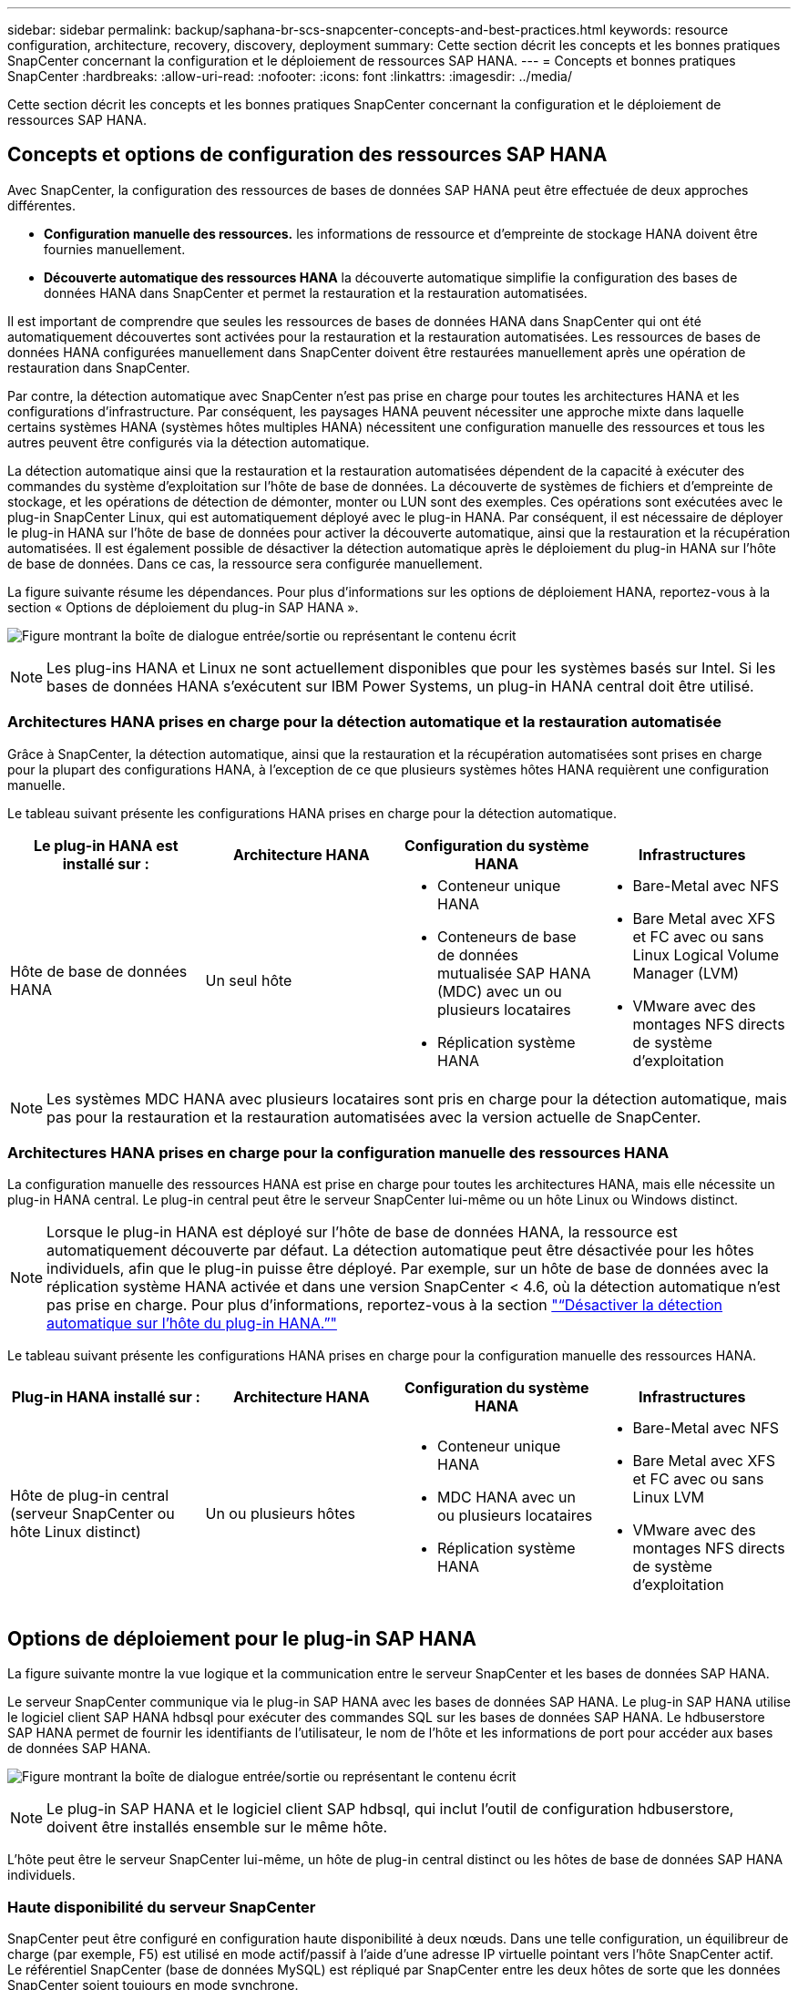 ---
sidebar: sidebar 
permalink: backup/saphana-br-scs-snapcenter-concepts-and-best-practices.html 
keywords: resource configuration, architecture, recovery, discovery, deployment 
summary: Cette section décrit les concepts et les bonnes pratiques SnapCenter concernant la configuration et le déploiement de ressources SAP HANA. 
---
= Concepts et bonnes pratiques SnapCenter
:hardbreaks:
:allow-uri-read: 
:nofooter: 
:icons: font
:linkattrs: 
:imagesdir: ../media/


[role="lead"]
Cette section décrit les concepts et les bonnes pratiques SnapCenter concernant la configuration et le déploiement de ressources SAP HANA.



== Concepts et options de configuration des ressources SAP HANA

Avec SnapCenter, la configuration des ressources de bases de données SAP HANA peut être effectuée de deux approches différentes.

* *Configuration manuelle des ressources.* les informations de ressource et d'empreinte de stockage HANA doivent être fournies manuellement.
* *Découverte automatique des ressources HANA* la découverte automatique simplifie la configuration des bases de données HANA dans SnapCenter et permet la restauration et la restauration automatisées.


Il est important de comprendre que seules les ressources de bases de données HANA dans SnapCenter qui ont été automatiquement découvertes sont activées pour la restauration et la restauration automatisées. Les ressources de bases de données HANA configurées manuellement dans SnapCenter doivent être restaurées manuellement après une opération de restauration dans SnapCenter.

Par contre, la détection automatique avec SnapCenter n'est pas prise en charge pour toutes les architectures HANA et les configurations d'infrastructure. Par conséquent, les paysages HANA peuvent nécessiter une approche mixte dans laquelle certains systèmes HANA (systèmes hôtes multiples HANA) nécessitent une configuration manuelle des ressources et tous les autres peuvent être configurés via la détection automatique.

La détection automatique ainsi que la restauration et la restauration automatisées dépendent de la capacité à exécuter des commandes du système d'exploitation sur l'hôte de base de données. La découverte de systèmes de fichiers et d'empreinte de stockage, et les opérations de détection de démonter, monter ou LUN sont des exemples. Ces opérations sont exécutées avec le plug-in SnapCenter Linux, qui est automatiquement déployé avec le plug-in HANA. Par conséquent, il est nécessaire de déployer le plug-in HANA sur l'hôte de base de données pour activer la découverte automatique, ainsi que la restauration et la récupération automatisées. Il est également possible de désactiver la détection automatique après le déploiement du plug-in HANA sur l'hôte de base de données. Dans ce cas, la ressource sera configurée manuellement.

La figure suivante résume les dépendances. Pour plus d'informations sur les options de déploiement HANA, reportez-vous à la section « Options de déploiement du plug-in SAP HANA ».

image:saphana-br-scs-image9.png["Figure montrant la boîte de dialogue entrée/sortie ou représentant le contenu écrit"]


NOTE: Les plug-ins HANA et Linux ne sont actuellement disponibles que pour les systèmes basés sur Intel. Si les bases de données HANA s'exécutent sur IBM Power Systems, un plug-in HANA central doit être utilisé.



=== Architectures HANA prises en charge pour la détection automatique et la restauration automatisée

Grâce à SnapCenter, la détection automatique, ainsi que la restauration et la récupération automatisées sont prises en charge pour la plupart des configurations HANA, à l'exception de ce que plusieurs systèmes hôtes HANA requièrent une configuration manuelle.

Le tableau suivant présente les configurations HANA prises en charge pour la détection automatique.

|===
| Le plug-in HANA est installé sur : | Architecture HANA | Configuration du système HANA | Infrastructures 


| Hôte de base de données HANA | Un seul hôte  a| 
* Conteneur unique HANA
* Conteneurs de base de données mutualisée SAP HANA (MDC) avec un ou plusieurs locataires
* Réplication système HANA

 a| 
* Bare-Metal avec NFS
* Bare Metal avec XFS et FC avec ou sans Linux Logical Volume Manager (LVM)
* VMware avec des montages NFS directs de système d'exploitation


|===

NOTE: Les systèmes MDC HANA avec plusieurs locataires sont pris en charge pour la détection automatique, mais pas pour la restauration et la restauration automatisées avec la version actuelle de SnapCenter.



=== Architectures HANA prises en charge pour la configuration manuelle des ressources HANA

La configuration manuelle des ressources HANA est prise en charge pour toutes les architectures HANA, mais elle nécessite un plug-in HANA central. Le plug-in central peut être le serveur SnapCenter lui-même ou un hôte Linux ou Windows distinct.


NOTE: Lorsque le plug-in HANA est déployé sur l'hôte de base de données HANA, la ressource est automatiquement découverte par défaut. La détection automatique peut être désactivée pour les hôtes individuels, afin que le plug-in puisse être déployé. Par exemple, sur un hôte de base de données avec la réplication système HANA activée et dans une version SnapCenter < 4.6, où la détection automatique n'est pas prise en charge. Pour plus d'informations, reportez-vous à la section link:saphana-br-scs-advanced-configuration-and-tuning.html#disable-auto["“Désactiver la détection automatique sur l'hôte du plug-in HANA.”"]

Le tableau suivant présente les configurations HANA prises en charge pour la configuration manuelle des ressources HANA.

|===
| Plug-in HANA installé sur : | Architecture HANA | Configuration du système HANA | Infrastructures 


| Hôte de plug-in central (serveur SnapCenter ou hôte Linux distinct) | Un ou plusieurs hôtes  a| 
* Conteneur unique HANA
* MDC HANA avec un ou plusieurs locataires
* Réplication système HANA

 a| 
* Bare-Metal avec NFS
* Bare Metal avec XFS et FC avec ou sans Linux LVM
* VMware avec des montages NFS directs de système d'exploitation


|===


== Options de déploiement pour le plug-in SAP HANA

La figure suivante montre la vue logique et la communication entre le serveur SnapCenter et les bases de données SAP HANA.

Le serveur SnapCenter communique via le plug-in SAP HANA avec les bases de données SAP HANA. Le plug-in SAP HANA utilise le logiciel client SAP HANA hdbsql pour exécuter des commandes SQL sur les bases de données SAP HANA. Le hdbuserstore SAP HANA permet de fournir les identifiants de l'utilisateur, le nom de l'hôte et les informations de port pour accéder aux bases de données SAP HANA.

image:saphana-br-scs-image10.png["Figure montrant la boîte de dialogue entrée/sortie ou représentant le contenu écrit"]


NOTE: Le plug-in SAP HANA et le logiciel client SAP hdbsql, qui inclut l'outil de configuration hdbuserstore, doivent être installés ensemble sur le même hôte.

L'hôte peut être le serveur SnapCenter lui-même, un hôte de plug-in central distinct ou les hôtes de base de données SAP HANA individuels.



=== Haute disponibilité du serveur SnapCenter

SnapCenter peut être configuré en configuration haute disponibilité à deux nœuds. Dans une telle configuration, un équilibreur de charge (par exemple, F5) est utilisé en mode actif/passif à l'aide d'une adresse IP virtuelle pointant vers l'hôte SnapCenter actif. Le référentiel SnapCenter (base de données MySQL) est répliqué par SnapCenter entre les deux hôtes de sorte que les données SnapCenter soient toujours en mode synchrone.

SnapCenter Server HA n'est pas pris en charge si le plug-in HANA est installé sur le serveur SnapCenter. Si vous prévoyez d'installer SnapCenter dans une configuration HA, n'installez pas le plug-in HANA sur le serveur SnapCenter. Vous trouverez plus d'informations sur la haute disponibilité SnapCenter dans ce document https://kb.netapp.com/Advice_and_Troubleshooting/Data_Protection_and_Security/SnapCenter/How_to_configure_SnapCenter_Servers_for_high_availability_using_F5_Load_Balancer["Page de la base de connaissances NetApp"^].



=== Serveur SnapCenter en tant qu'hôte plug-in HANA central

La figure suivante montre une configuration dans laquelle le serveur SnapCenter est utilisé comme hôte plug-in central. Le plug-in SAP HANA et le logiciel client SAP hdbsql sont installés sur le serveur SnapCenter.

image:saphana-br-scs-image11.png["Figure montrant la boîte de dialogue entrée/sortie ou représentant le contenu écrit"]

Comme le plug-in HANA peut communiquer avec les bases de données HANA gérées par hdbclient via le réseau, il n'est pas nécessaire d'installer de composants SnapCenter sur les hôtes de base de données HANA individuels. SnapCenter peut protéger les bases de données HANA en utilisant un hôte plug-in HANA central sur lequel toutes les clés de magasin d'utilisateurs sont configurées pour les bases de données gérées.

D'autre part, l'automatisation améliorée des flux de travail pour la découverte automatique, l'automatisation de la restauration et de la récupération, ainsi que les opérations de mise à jour du système SAP exigent l'installation de composants SnapCenter sur l'hôte de base de données. Lorsque vous utilisez un plug-in HANA central, ces fonctionnalités ne sont pas disponibles.

Par ailleurs, la haute disponibilité du serveur SnapCenter via la fonctionnalité HA intégrée ne peut pas être utilisée lorsque le plug-in HANA est installé sur le serveur SnapCenter. La haute disponibilité peut être obtenue en utilisant VMware HA si le serveur SnapCenter est exécuté sur une machine virtuelle au sein d'un cluster VMware.



=== Hôte séparé en tant qu'hôte plug-in HANA central

La figure suivante montre une configuration dans laquelle un hôte Linux distinct est utilisé comme hôte plug-in central. Dans ce cas, le plug-in SAP HANA et le logiciel client SAP hdbsql sont installés sur l'hôte Linux.


NOTE: L'hôte distinct de plug-in central peut également être un hôte Windows.

image:saphana-br-scs-image12.png["Figure montrant la boîte de dialogue entrée/sortie ou représentant le contenu écrit"]

La même restriction concernant la disponibilité des fonctionnalités décrite dans la section précédente s'applique également à un hôte de plug-in central distinct.

Cependant, grâce à cette option de déploiement, le serveur SnapCenter peut être configuré avec la fonctionnalité In-Build HA. Le plug-in central doit également être HA, par exemple, en utilisant une solution de cluster Linux.



=== Le plug-in HANA est déployé sur des hôtes de base de données HANA individuels

La figure suivante montre une configuration dans laquelle le plug-in SAP HANA est installé sur chaque hôte de base de données SAP HANA.

image:saphana-br-scs-image13.png["Figure montrant la boîte de dialogue entrée/sortie ou représentant le contenu écrit"]

Lorsque le plug-in HANA est installé sur chaque hôte de base de données HANA individuel, toutes les fonctionnalités, telles que la découverte automatique et la restauration et la récupération automatisées, sont disponibles. Par ailleurs, le serveur SnapCenter peut être configuré dans une configuration haute disponibilité.



=== Déploiement de plug-in HANA mixtes

Comme indiqué au début de cette section, certaines configurations système HANA, telles que les systèmes à plusieurs hôtes, requièrent un hôte de plug-in central. Par conséquent, la plupart des configurations SnapCenter nécessitent un déploiement mixte du plug-in HANA.

NetApp recommande de déployer le plug-in HANA sur l'hôte de base de données HANA pour toutes les configurations de système HANA prises en charge pour la découverte automatique. D'autres systèmes HANA, tels que les configurations à plusieurs hôtes, doivent être gérés avec un hôte plug-in HANA central.

Les deux figures suivantes présentent des déploiements de plug-ins mixtes avec le serveur SnapCenter ou un hôte Linux distinct en tant qu'hôte de plug-in central. La seule différence entre ces deux déploiements est la configuration haute disponibilité en option.

image:saphana-br-scs-image14.png["Figure montrant la boîte de dialogue entrée/sortie ou représentant le contenu écrit"]

image:saphana-br-scs-image15.png["Figure montrant la boîte de dialogue entrée/sortie ou représentant le contenu écrit"]



=== Résumé et recommandations

De manière générale, NetApp vous recommande de déployer le plug-in HANA sur chaque hôte SAP HANA pour activer toutes les fonctionnalités SnapCenter HANA disponibles et améliorer l'automatisation des workflows.


NOTE: Les plug-ins HANA et Linux ne sont actuellement disponibles que pour les systèmes basés sur Intel. Si les bases de données HANA s'exécutent sur IBM Power Systems, un plug-in HANA central doit être utilisé.

Pour les configurations HANA dans lesquelles la détection automatique n'est pas prise en charge, telles que les configurations plusieurs hôtes HANA, un plug-in HANA central supplémentaire doit être configuré. L'hôte du plug-in central peut être le serveur SnapCenter si VMware HA peut être utilisé pour SnapCenter HA. Si vous prévoyez d'utiliser la fonctionnalité de haute disponibilité intégrée d'SnapCenter, utilisez un hôte de plug-in Linux séparé.

Le tableau suivant récapitule les différentes options de déploiement.

|===
| Option de déploiement | Dépendances 


| Plug-in hôte HANA central installé sur le serveur SnapCenter | Avantages : * plug-in HANA unique, configuration centrale du magasin d'utilisateur HDB * pas de composants logiciels SnapCenter requis sur les hôtes de base de données HANA individuels * prise en charge de toutes les architectures HANA inconvénients : * Configuration manuelle des ressources * récupération manuelle * pas de prise en charge de la restauration d'un seul locataire * toutes les étapes pré et post-script sont exécutées sur l'hôte du plug-in central * haute disponibilité SnapCenter intégrée non prise en charge * la combinaison SID et nom de locataire doit être unique dans toutes les bases de données HANA gérées * Log Activation/désactivation de la gestion de la conservation des sauvegardes pour toutes les bases de données HANA gérées 


| Plug-in hôte HANA central installé sur un serveur Linux ou Windows distinct | Avantages : * plug-in HANA unique, configuration centrale du magasin d'utilisateur HDB * pas de composants logiciels SnapCenter requis sur les hôtes de base de données HANA individuels * prise en charge de toutes les architectures HANA * SnapCenter haute disponibilité prise en charge : * Configuration manuelle des ressources * récupération manuelle * pas de prise en charge de la restauration d'un seul locataire * toutes les étapes pré et post-script sont exécutées sur l'hôte du plug-in central * la combinaison SID et nom de locataire doit être unique pour toutes les bases de données HANA gérées * gestion de la conservation des sauvegardes de journaux activée/désactivée pour toutes les personnes gérées Les bases de données HANA 


| Plug-in hôte HANA individuel installé sur le serveur de base de données HANA | Avantages : * détection automatique des ressources HANA * restauration et restauration automatisées * restauration par locataire unique * automatisation pré et post-script pour les mises à jour du système SAP * haute disponibilité SnapCenter intégrée prise en charge * la gestion de la conservation des sauvegardes des journaux peut être activée/désactivée pour chaque serveur de bases de données HANA individuel : * Non pris en charge pour toutes les architectures HANA. Plug-in central supplémentaire requis pour plusieurs systèmes hôtes HANA. * Le plug-in HANA doit être déployé sur chaque hôte de base de données HANA 
|===


== Stratégie de protection des données

Avant de configurer SnapCenter et le plug-in SAP HANA, la stratégie de protection des données doit être définie en fonction des exigences RTO et RPO des divers systèmes SAP.

Une approche commune consiste à définir des types de systèmes tels que la production, le développement, les tests ou les systèmes sandbox. Tous les systèmes SAP d'un même type de système ont généralement les mêmes paramètres de protection des données.

Les paramètres à définir sont les suivants :

* À quelle fréquence une sauvegarde Snapshot doit-elle être exécutée ?
* Combien de temps les sauvegardes de copies Snapshot doivent-elles être conservées sur le système de stockage primaire ?
* À quelle fréquence un contrôle d'intégrité des blocs doit-il être exécuté ?
* Les sauvegardes primaires doivent-elles être répliquées sur un site de sauvegarde hors site ?
* Combien de temps les sauvegardes doivent-elles être conservées sur le stockage de sauvegarde hors site ?


Le tableau suivant présente un exemple de paramètres de protection des données pour la production, le développement et le test du type de système. Pour le système de production, une fréquence de sauvegarde élevée a été définie et les sauvegardes sont répliquées sur un site de sauvegarde hors site une fois par jour. Les systèmes de test présentent des exigences moindres, et aucune réplication des sauvegardes n'est possible.

|===
| Paramètres | Systèmes de production | Systèmes de développement | Systèmes de test 


| Fréquence des sauvegardes | Toutes les 4 heures | Toutes les 4 heures | Toutes les 4 heures 


| Conservation primaire | 2 jours | 2 jours | 2 jours 


| Vérification de l'intégrité des blocs | Une fois par semaine | Une fois par semaine | Non 


| La réplication vers un site de sauvegarde hors site | Une fois par jour | Une fois par jour | Non 


| Conservation des sauvegardes hors site | 2 semaines | 2 semaines | Sans objet 
|===
Le tableau suivant présente les règles à configurer pour les paramètres de protection des données.

|===
| Paramètres | PolicySnap | PolicySnapperSnapVault | Contrôles de PolicyBlockIntegris 


| Type de sauvegarde | Basé sur Snapshot | Basé sur Snapshot | Basée sur un fichier 


| Fréquence de programmation | Horaire | Tous les jours | Hebdomadaire 


| Conservation primaire | Nombre = 12 | Nombre = 3 | Nombre = 1 


| Réplication SnapVault | Non | Oui. | Sans objet 
|===
La politique `LocalSnapshot` Utilisé dans les systèmes de production, de développement et de test pour couvrir les sauvegardes Snapshot locales avec une durée de conservation de deux jours.

Dans la configuration de la protection des ressources, le planning est défini différemment pour les types de système :

* *Production.* horaire toutes les 4 heures.
* *Développement.* horaire toutes les 4 heures.
* *Test.* horaire toutes les 4 heures.


La politique `LocalSnapAndSnapVault` utilisé pour les systèmes de production et de développement afin de couvrir la réplication quotidienne vers le stockage de sauvegarde hors site.

Dans la configuration de la protection des ressources, le planning est défini pour la production et le développement :

* *Production.* Calendrier tous les jours.
* *Développement.* Calendrier tous les jours.


La politique `BlockIntegrityCheck` utilisé par les systèmes de production et de développement pour couvrir le contrôle hebdomadaire de l'intégrité des blocs à l'aide d'une sauvegarde basée sur des fichiers.

Dans la configuration de la protection des ressources, le planning est défini pour la production et le développement :

* *Production.* horaire chaque semaine.
* *Développement.* horaire chaque semaine.


Pour chaque base de données SAP HANA individuelle qui utilise une règle de sauvegarde hors site, une relation de protection doit être configurée sur la couche de stockage. La relation de protection définit quels volumes sont répliqués et la conservation de sauvegardes sur le stockage de sauvegarde hors site.

Dans notre exemple, pour chaque système de production et de développement, une durée de conservation de deux semaines est définie sur le stockage de sauvegarde hors site.


NOTE: Dans notre exemple, les règles de protection et la conservation des ressources de bases de données SAP HANA et de volumes autres que de données ne sont pas différentes.



== Les opérations de sauvegarde

SAP a introduit la prise en charge des sauvegardes Snapshot pour les systèmes MDC à plusieurs locataires avec HANA 2.0 SPS4. SnapCenter prend en charge les opérations de sauvegarde Snapshot des systèmes MDC HANA avec plusieurs locataires. SnapCenter prend également en charge deux opérations de restauration différentes d'un système MDC HANA. Vous pouvez restaurer l'ensemble du système, la base de données système et tous les locataires, ou bien restaurer un seul locataire. Certains critères requis sont requis pour permettre à SnapCenter d'exécuter ces opérations.

Dans un système MDC, la configuration du locataire n'est pas nécessairement statique. Il est possible d'ajouter des locataires ou de les supprimer. SnapCenter ne peut pas compter sur la configuration découverte lorsque la base de données HANA est ajoutée à SnapCenter. SnapCenter doit savoir quels locataires sont disponibles au moment de l'exécution de l'opération de sauvegarde.

Pour permettre une opération de restauration par locataire unique, SnapCenter doit savoir quels locataires sont inclus dans chaque sauvegarde Snapshot. En outre, le département informatique doit savoir quels fichiers et répertoires appartiennent à chaque locataire inclus dans la sauvegarde Snapshot.

Par conséquent, à chaque opération de sauvegarde, la première étape du workflow consiste à obtenir les informations de locataire. Cela inclut les noms de tenant ainsi que les informations de fichier et de répertoire correspondantes. Ces données doivent être stockées dans les métadonnées de sauvegarde Snapshot afin de pouvoir prendre en charge une seule opération de restauration locataire. L'étape suivante est l'opération de sauvegarde Snapshot elle-même. Cette étape inclut la commande SQL pour déclencher le point de sauvegarde HANA, la sauvegarde Snapshot de stockage et la commande SQL pour fermer l'opération Snapshot. En utilisant la commande close, la base de données HANA met à jour le catalogue de sauvegardes du BDD système et de chaque locataire.


NOTE: SAP ne prend pas en charge les opérations de sauvegarde Snapshot pour les systèmes MDC lorsque un ou plusieurs locataires sont arrêtés.

Pour la gestion de la conservation des sauvegardes de données et de la gestion des catalogues de sauvegardes HANA, SnapCenter doit exécuter les opérations de suppression du catalogue pour la base de données système et toutes les bases de données de locataires identifiées lors de la première étape. De la même façon pour les sauvegardes de journaux, le flux de travail SnapCenter doit fonctionner sur chaque locataire qui faisait partie de l'opération de sauvegarde.

La figure suivante présente une vue d'ensemble du workflow de sauvegarde.

image:saphana-br-scs-image16.png["Figure montrant la boîte de dialogue entrée/sortie ou représentant le contenu écrit"]



=== Workflow de sauvegarde pour les sauvegardes Snapshot de la base de données HANA

SnapCenter sauvegarde la base de données SAP HANA dans l'ordre suivant :

. SnapCenter lit la liste des locataires de la base de données HANA.
. SnapCenter lit les fichiers et les répertoires de chaque locataire à partir de la base de données HANA.
. Les informations des locataires sont stockées dans les métadonnées SnapCenter pour cette opération de sauvegarde.
. SnapCenter déclenche un point de sauvegarde global synchronisé SAP HANA pour créer une image de base de données cohérente sur la couche de persistance.
+

NOTE: Pour un système SAP HANA MDC à un ou plusieurs locataires, un point de sauvegarde global synchronisé est créé pour la base de données du système et pour chaque base de données des locataires.

. SnapCenter crée des copies Snapshot de stockage pour tous les volumes de données configurés pour la ressource. Dans notre exemple de base de données HANA à un seul hôte, un seul volume de données est disponible. Une base de données SAP HANA à plusieurs hôtes existe plusieurs volumes de données.
. SnapCenter enregistre la sauvegarde Snapshot de stockage dans le catalogue des sauvegardes SAP HANA.
. SnapCenter supprime le point de sauvegarde SAP HANA.
. SnapCenter démarre une mise à jour de SnapVault ou de SnapMirror pour tous les volumes de données configurés dans la ressource.
+

NOTE: Cette étape s'exécute uniquement si la policy sélectionnée inclut une réplication SnapVault ou SnapMirror.

. SnapCenter supprime les copies Snapshot de stockage et les entrées de sauvegarde dans sa base de données, ainsi que dans le catalogue de sauvegardes SAP HANA, en fonction de la règle de conservation définie pour les sauvegardes sur le stockage primaire. Les opérations du catalogue de sauvegardes HANA sont effectuées pour la base de données système et tous les locataires.
+

NOTE: Si la sauvegarde est toujours disponible dans le stockage secondaire, l'entrée du catalogue SAP HANA n'est pas supprimée.

. SnapCenter supprime toutes les sauvegardes des journaux du système de fichiers et du catalogue de sauvegardes SAP HANA antérieures à la sauvegarde de données la plus ancienne identifiée dans le catalogue de sauvegardes SAP HANA. Ces opérations sont effectuées pour la base de données du système et tous les locataires.
+

NOTE: Cette étape est exécutée uniquement si le nettoyage de la sauvegarde des journaux n'est pas désactivé.





=== Flux de production de sauvegarde pour les opérations de vérification de l'intégrité des blocs

SnapCenter exécute le contrôle d'intégrité des blocs dans l'ordre suivant :

. SnapCenter lit la liste des locataires de la base de données HANA.
. SnapCenter déclenche une opération de sauvegarde basée sur des fichiers pour la base de données système et chaque locataire.
. SnapCenter supprime les sauvegardes basées sur des fichiers de sa base de données, dans le système de fichiers et dans le catalogue de sauvegardes SAP HANA, en fonction de la règle de conservation définie pour les opérations de vérification de l'intégrité des blocs. La suppression des sauvegardes sur le système de fichiers et les opérations du catalogue de sauvegardes HANA sont effectuées pour la base de données système et tous les locataires.
. SnapCenter supprime toutes les sauvegardes des journaux du système de fichiers et du catalogue de sauvegardes SAP HANA antérieures à la sauvegarde de données la plus ancienne identifiée dans le catalogue de sauvegardes SAP HANA. Ces opérations sont effectuées pour la base de données du système et tous les locataires.



NOTE: Cette étape est exécutée uniquement si le nettoyage de la sauvegarde des journaux n'est pas désactivé.



== Gestion de la conservation des sauvegardes et organisation des sauvegardes des données et des journaux

La gestion de la conservation des sauvegardes de données et le nettoyage des sauvegardes de journaux peuvent être divisés en cinq domaines, notamment la gestion de la conservation de :

* Sauvegardes locales sur le système de stockage primaire
* Sauvegardes basées sur des fichiers
* Sauvegardes sur le système de stockage secondaire
* Sauvegardes de données dans le catalogue de sauvegardes SAP HANA
* Sauvegardes des journaux dans le catalogue de sauvegardes SAP HANA et dans le système de fichiers


La figure suivante présente les différents flux de travail et les dépendances de chaque opération. Les sections suivantes décrivent en détail les différentes opérations.

image:saphana-br-scs-image17.png["Figure montrant la boîte de dialogue entrée/sortie ou représentant le contenu écrit"]



=== Gestion de la conservation des sauvegardes locales sur le stockage primaire

SnapCenter gère l'organisation des sauvegardes de bases de données SAP HANA et des sauvegardes sans volume de données en supprimant les copies Snapshot sur le stockage primaire et dans le référentiel SnapCenter conformément à la règle de sauvegarde SnapCenter.

La logique de gestion de la conservation est exécutée avec chaque workflow de sauvegarde dans SnapCenter.


NOTE: Notez que SnapCenter gère la gestion de la conservation de façon individuelle pour les sauvegardes planifiées et à la demande.

Les sauvegardes locales sur le stockage primaire peuvent également être supprimées manuellement dans SnapCenter.



=== Gestion de la conservation des sauvegardes basées sur des fichiers

SnapCenter gère l'organisation des sauvegardes basées sur des fichiers en supprimant les sauvegardes du système de fichiers conformément à la conservation définie dans la règle de sauvegarde de SnapCenter.

La logique de gestion de la conservation est exécutée avec chaque workflow de sauvegarde dans SnapCenter.


NOTE: Notez que SnapCenter gère la gestion de la conservation de façon individuelle pour les sauvegardes planifiées ou à la demande.



=== Gestion de la conservation des sauvegardes sur le système de stockage secondaire

La gestion de la conservation des sauvegardes sur le stockage secondaire est gérée par ONTAP en fonction de la conservation définie dans la relation de protection ONTAP.

Pour synchroniser ces modifications sur le stockage secondaire du référentiel SnapCenter, SnapCenter utilise une tâche de nettoyage planifiée. Cette tâche de nettoyage synchronise l'ensemble des sauvegardes de stockage secondaire avec le référentiel SnapCenter pour tous les plug-ins SnapCenter et toutes les ressources.

La tâche de nettoyage est planifiée une fois par semaine par défaut. Ce planning hebdomadaire génère un délai de suppression des sauvegardes dans SnapCenter et SAP HANA Studio par rapport aux sauvegardes qui ont déjà été supprimées sur le système de stockage secondaire. Pour éviter ces incohérences, les clients peuvent modifier le calendrier à une fréquence plus élevée, par exemple, une fois par jour.


NOTE: La tâche de nettoyage peut également être déclenchée manuellement pour une ressource individuelle en cliquant sur le bouton d'actualisation dans la vue topologique de la ressource.

Pour plus d'informations sur l'adaptation de la planification de la tâche de nettoyage ou sur la manière de déclencher une actualisation manuelle, reportez-vous à la section link:saphana-br-scs-advanced-configuration-and-tuning.html#change-schedule["“Modification de la fréquence de synchronisation des sauvegardes avec le stockage de sauvegarde hors site.”"]



=== Gestion de la conservation des sauvegardes de données dans le catalogue des sauvegardes SAP HANA

Lorsque SnapCenter a supprimé des sauvegardes, des copies Snapshot locales ou des fichiers, ou identifié la suppression de la sauvegarde sur le stockage secondaire, cette sauvegarde de données est également supprimée dans le catalogue de sauvegardes SAP HANA.

Avant de supprimer l'entrée du catalogue SAP HANA pour une sauvegarde Snapshot locale sur le stockage primaire, SnapCenter vérifie si la sauvegarde existe toujours au niveau du stockage secondaire.



=== Gestion de la conservation des sauvegardes des journaux

La base de données SAP HANA crée automatiquement des sauvegardes de journaux. Cette sauvegarde de journaux exécute la création de fichiers de sauvegarde pour chaque service SAP HANA individuel dans un répertoire de sauvegarde configuré dans SAP HANA.

Les sauvegardes de journaux antérieures à la dernière sauvegarde de données ne sont plus nécessaires pour la restauration avant et peuvent donc être supprimées.

SnapCenter gère l'organisation des sauvegardes des fichiers journaux au niveau du système de fichiers ainsi que dans le catalogue de sauvegardes SAP HANA en exécutant la procédure suivante :

. SnapCenter lit le catalogue de sauvegardes SAP HANA pour obtenir l'ID de sauvegarde des sauvegardes Snapshot ou basées sur des fichiers les plus anciennes.
. SnapCenter supprime toutes les sauvegardes des journaux du catalogue SAP HANA et du système de fichiers antérieures à cet ID de sauvegarde.



NOTE: SnapCenter gère uniquement les sauvegardes qui ont été créées par SnapCenter, Si des sauvegardes supplémentaires basées sur des fichiers sont créées en dehors de SnapCenter, vous devez vous assurer que les sauvegardes basées sur des fichiers sont supprimées du catalogue de sauvegardes. Si une telle sauvegarde de données n'est pas supprimée manuellement du catalogue de sauvegardes, elle peut devenir la sauvegarde de données la plus ancienne et les anciennes sauvegardes de journaux ne sont pas supprimées tant que cette sauvegarde basée sur des fichiers n'est pas supprimée.


NOTE: Même si une conservation est définie pour des sauvegardes à la demande dans la configuration de règles, l'organisation des données n'est effectuée que lorsqu'une autre sauvegarde à la demande est exécutée. Par conséquent, les sauvegardes à la demande doivent généralement être supprimées manuellement dans SnapCenter afin d'être certain que ces sauvegardes sont également supprimées dans le catalogue de sauvegardes SAP HANA, et que les services de gestion des sauvegardes de journaux ne reposent pas sur une sauvegarde à la demande trop ancienne.

La gestion de la conservation des sauvegardes de journaux est activée par défaut. Si nécessaire, il peut être désactivé comme décrit dans la section link:saphana-br-scs-advanced-configuration-and-tuning.html#disable-auto["“Désactiver la détection automatique sur l'hôte du plug-in HANA.”"]



== Besoins de stockage pour les sauvegardes Snapshot

La vitesse de modification des blocs sur la couche de stockage est supérieure par rapport aux bases de données classiques. Du fait du processus de fusion de table HANA du magasin de colonnes, le tableau complet est écrit sur le disque, et pas uniquement les blocs modifiés.

Les données de notre base client montrent un taux de modification quotidien compris entre 20 et 50 % si plusieurs sauvegardes Snapshot sont effectuées pendant la journée. Sur la cible SnapVault, si la réplication n'est effectuée qu'une seule fois par jour, le taux de modification quotidien est généralement inférieur.



== Les opérations de restauration et de reprise



=== Restaurez les opérations avec SnapCenter

Pour la base de données HANA, SnapCenter prend en charge deux opérations de restauration différentes.

* *Restauration de la ressource complète.* toutes les données du système HANA sont restaurées. Si le système HANA contient un ou plusieurs locataires, les données de la base de données système et les données de tous les locataires sont restaurées.
* *Restauration d'un seul locataire.* seules les données du locataire sélectionné sont restaurées.


Du point de vue du stockage, les opérations de restauration ci-dessus doivent être exécutées de façon différente selon le protocole de stockage utilisé (NFS ou SAN Fibre Channel), la protection des données configurée (stockage primaire avec ou sans stockage de sauvegarde hors site), et la sauvegarde sélectionnée à utiliser pour l'opération de restauration (restauration à partir du stockage de sauvegarde primaire ou hors site).



=== Restauration de l'ensemble des ressources à partir du stockage primaire

Lors de la restauration de la ressource complète à partir du stockage primaire, SnapCenter prend en charge deux fonctionnalités ONTAP différentes pour exécuter l'opération de restauration. Vous pouvez choisir entre les deux fonctions suivantes :

* *SnapRestore basé sur les volumes.* Une SnapRestore basée sur les volumes restaure le contenu du volume de stockage à l'état de la sauvegarde Snapshot sélectionnée.
+
** Case à cocher Revert de volume disponible pour les ressources détectées automatiquement via NFS.
** Cliquez sur le bouton radio ressource pour accéder aux ressources configurées manuellement.


* *SnapRestore basé sur les fichiers.* SnapRestore basé sur les fichiers, également appelé SnapRestore de fichier unique, restaure tous les fichiers individuels (NFS) ou tous les LUN (SAN).
+
** Méthode de restauration par défaut pour les ressources découvertes automatiquement. Il est possible de modifier des volumes à l'aide de la case à cocher Volume revert pour NFS.
** Bouton radio de niveau fichier pour les ressources configurées manuellement.




Le tableau suivant compare les différentes méthodes de restauration.

|===
|  | SnapRestore basée sur les volumes | SnapRestore basé sur fichiers 


| Vitesse de la restauration | Très rapide, indépendant de la taille du volume | Opération de restauration très rapide, mais utilise des tâches de copie en arrière-plan sur le système de stockage qui bloquent la création de nouvelles sauvegardes Snapshot 


| Historique des sauvegardes Snapshot | Restaurez vos données vers une ancienne sauvegarde Snapshot et supprimez toutes les sauvegardes Snapshot les plus récentes. | Aucune influence 


| Restauration de la structure du répertoire | La structure du répertoire est également restaurée | NFS : restaure uniquement les fichiers individuels, pas la structure de répertoires. Si la structure du répertoire est également perdue, elle doit être créée manuellement avant d'exécuter l'opération de restauration SAN : la structure du répertoire est également restaurée 


| Ressource configurée avec réplication sur un stockage de sauvegarde hors site | Aucune restauration basée sur les volumes ne peut être effectuée vers une sauvegarde de copie Snapshot antérieure à la copie Snapshot utilisée pour la synchronisation SnapVault | Toutes les sauvegardes Snapshot peuvent être sélectionnées 
|===


=== Restauration de l'ensemble des ressources à partir d'un stockage de sauvegarde hors site

Une restauration à partir du stockage de sauvegarde hors site est toujours exécutée à partir d'une opération de restauration SnapVault, où tous les fichiers ou toutes les LUN du volume de stockage sont remplacés par le contenu de la sauvegarde Snapshot.



=== Restauration d'un seul locataire

La restauration d'un seul locataire requiert une opération de restauration basée sur les fichiers. En fonction du protocole de stockage utilisé, différents flux de restauration sont exécutés par SnapCenter.

* NFS :
+
** Le stockage primaire Les opérations SnapRestore basées sur des fichiers sont exécutées pour tous les fichiers de la base de données des locataires.
** Stockage de sauvegarde hors site : les opérations de restauration SnapVault sont exécutées pour tous les fichiers de la base de données des locataires.


* SAN :
+
** Le stockage primaire Clonez et connectez le LUN à l'hôte de base de données, puis copiez tous les fichiers de la base de données du locataire.
** Stockage de sauvegarde hors site. Clonez et connectez le LUN à l'hôte de base de données, puis copiez tous les fichiers de la base de données du locataire.






=== Restauration et restauration des systèmes de conteneur unique HANA et MDC automatiquement découverts

Les systèmes à un seul conteneur HANA et MDC HANA qui ont été découverts automatiquement sont activés pour la restauration et la restauration automatisées avec SnapCenter. Pour ces systèmes HANA, SnapCenter prend en charge trois workflows de restauration et de restauration différents, comme illustré dans la figure suivante :

* *Locataire unique avec récupération manuelle.* si vous sélectionnez une opération de restauration locataire unique, SnapCenter répertorie tous les locataires inclus dans la sauvegarde Snapshot sélectionnée. Vous devez arrêter et restaurer manuellement la base de données des locataires. L'opération de restauration avec SnapCenter est effectuée avec des opérations de copie SnapRestore de fichiers uniques pour les environnements NFS ou de clonage, de montage et de copie.
* *Ressource complète avec récupération automatisée.* si vous sélectionnez une opération complète de restauration des ressources et de récupération automatisée, le flux de travail complet est automatisé avec SnapCenter. SnapCenter prend en charge des opérations de restauration ponctuelles, ponctuelles ou bien spécifiques aux sauvegardes. L'opération de restauration sélectionnée est utilisée pour le système et la base de données des locataires.
* *Ressource complète avec récupération manuelle.* si vous sélectionnez pas de récupération, SnapCenter arrête la base de données HANA et exécute les opérations de restauration et de démontage du système de fichiers requis. Vous devez restaurer manuellement la base de données du système et des locataires.


image:saphana-br-scs-image18.png["Figure montrant la boîte de dialogue entrée/sortie ou représentant le contenu écrit"]



=== Restauration et restauration des systèmes multilocataires HANA MDC automatiquement découverts

Même si les systèmes MDC HANA avec plusieurs locataires sont automatiquement découverts, la restauration et la restauration automatisées ne sont pas prises en charge pour la version actuelle de SnapCenter. Pour les systèmes MDC comptant plusieurs locataires, SnapCenter prend en charge deux flux de travail de restauration et de restauration différents, comme l'illustre la figure suivante :

* Locataire unique avec restauration manuelle
* Ressource complète avec récupération manuelle


Les flux de travail sont les mêmes que ceux décrits dans la section précédente.

image:saphana-br-scs-image19.png["Figure montrant la boîte de dialogue entrée/sortie ou représentant le contenu écrit"]



=== Restauration et restauration des ressources HANA configurées manuellement

Les ressources HANA configurées manuellement ne sont pas activées pour la restauration et la restauration automatisées. En outre, pour les systèmes MDC avec un ou plusieurs locataires, une opération de restauration de locataire unique n'est pas prise en charge.

Pour les ressources HANA configurées manuellement, SnapCenter prend uniquement en charge la restauration manuelle, comme illustré dans la figure suivante. Le flux de travail pour la récupération manuelle est le même que celui décrit dans les sections précédentes.

image:saphana-br-scs-image20.png["Figure montrant la boîte de dialogue entrée/sortie ou représentant le contenu écrit"]



=== Récapitulatif des opérations de restauration et de reprise

Le tableau suivant résume les opérations de restauration et de reprise selon la configuration des ressources HANA dans SnapCenter.

|===
| Configuration des ressources SnapCenter | Options de restauration et de récupération | Arrêtez la base de données HANA | Démontez-le avant, montez-le après l'opération de restauration | Opération de reprise 


| Découverte automatique d'un seul tenant MDC pour conteneur  a| 
* Compléter la ressource avec l'un ou l'autre
* Par défaut (tous les fichiers)
* Restauration des volumes (NFS depuis le stockage primaire uniquement)
* Restauration automatique sélectionnée

| Automatisation avec SnapCenter | Automatisation avec SnapCenter | Automatisation avec SnapCenter 


|   a| 
* Compléter la ressource avec l'un ou l'autre
* Par défaut (tous les fichiers)
* Restauration des volumes (NFS depuis le stockage primaire uniquement)
* Aucune restauration sélectionnée

| Automatisation avec SnapCenter | Automatisation avec SnapCenter | Manuel 


|   a| 
* Restauration des locataires

| Manuel | Non requis | Manuel 


| Découverte automatique de plusieurs locataires MDC  a| 
* Compléter la ressource avec l'un ou l'autre
* Par défaut (tous les fichiers)
* Restauration des volumes (NFS depuis le stockage primaire uniquement)
* Restauration automatisée non prise en charge

| Automatisation avec SnapCenter | Automatisation avec SnapCenter | Manuel 


|   a| 
* Restauration des locataires

| Manuel | Non requis | Manuel 


| Toutes les ressources configurées manuellement  a| 
* Ressource complète (= restauration de volume, disponible uniquement pour les protocoles NFS et SAN à partir du stockage primaire)
* Niveau fichier (tous les fichiers)
* Restauration automatisée non prise en charge

| Manuel | Manuel | Manuel 
|===